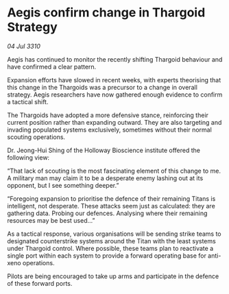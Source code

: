 * Aegis confirm change in Thargoid Strategy

/04 Jul 3310/

Aegis has continued to monitor the recently shifting Thargoid behaviour and have confirmed a clear pattern. 

Expansion efforts have slowed in recent weeks, with experts theorising that this change in the Thargoids was a precursor to a change in overall strategy. Aegis researchers have now gathered enough evidence to confirm a tactical shift. 

The Thargoids have adopted a more defensive stance, reinforcing their current position rather than expanding outward. They are also targeting and invading populated systems exclusively, sometimes without their normal scouting operations. 

Dr. Jeong-Hui Shing of the Holloway Bioscience institute offered the following view: 

“That lack of scouting is the most fascinating element of this change to me. A military man may claim it to be a desperate enemy lashing out at its opponent, but I see something deeper.” 

 “Foregoing expansion to prioritise the defence of their remaining Titans is intelligent, not desperate. These attacks seem just as calculated: they are gathering data. Probing our defences. Analysing where their remaining resources may be best used...” 

As a tactical response, various organisations will be sending strike teams to designated counterstrike systems around the Titan with the least systems under Thargoid control. Where possible, these teams plan to reactivate a single port within each system to provide a forward operating base for anti-xeno operations. 

Pilots are being encouraged to take up arms and participate in the defence of these forward ports.
